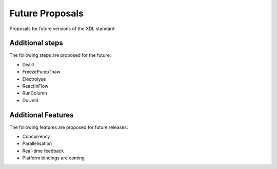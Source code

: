 ================
Future Proposals
================

Proposals for future versions of the XDL standard.

Additional steps
****************

The following steps are proposed for the future:

* Distill
* FreezePumpThaw
* Electrolyse
* ReactInFlow
* RunColumn
* DoUntil

Additional Features
*******************

The following features are proposed for future releases:

* Concurrency
* Parallelisation
* Real-time feedback
* Platform bindings are coming